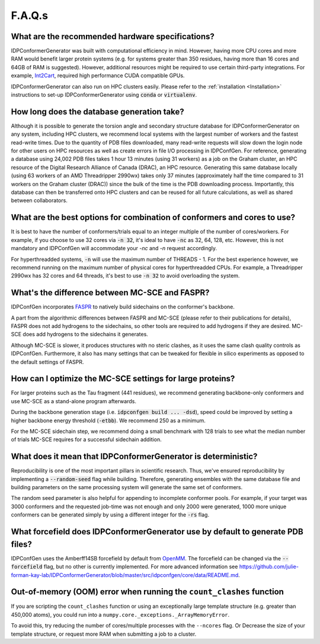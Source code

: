 =======
F.A.Q.s
=======

What are the recommended hardware specifications?
-------------------------------------------------

IDPConformerGenerator was built with computational efficiency in mind. However,
having more CPU cores and more RAM would benefit larger protein systems (e.g.
for systems greater than 350 residues, having more than 16 cores and 64GB of RAM
is suggested). However, additional resources might be required to use certain
third-party integrations. For example, `Int2Cart
<https://github.com/THGLab/int2cart>`_, required high performance CUDA
compatible GPUs.

IDPConformerGenerator can also run on HPC clusters easily. Please refer to the :ref:`installation <Installation>`
instructions to set-up IDPConformerGenerator using :code:`conda` or :code:`virtualenv`.

How long does the database generation take?
-------------------------------------------

Although it is possible to generate the torsion angle and secondary structure database for
IDPConformerGenerator on any system, including HPC clusters, we recommend local systems with the
largest number of workers and the fastest read-write times. Due to the quantity of PDB files downloaded,
many read-write requests will slow down the login node for other users on HPC resources as well as create
errors in file I/O processing in IDPConfGen. For reference, generating a database using 24,002 PDB files
takes 1 hour 13 minutes (using 31 workers) as a job on the Graham cluster, an HPC resource of the Digital 
Research Alliance of Canada (DRAC), an HPC resource. Generating this same database locally (using 63 workers
of an AMD Threadripper 2990wx) takes only 37 minutes (approximately half the time compared to 31 workers on 
the Graham cluster (DRAC)) since the bulk of the time is the PDB downloading process. Importantly,
this database can then be transferred onto HPC clusters and can be reused for
all future calculations, as well as shared between collaborators.

What are the best options for combination of conformers and cores to use?
-------------------------------------------------------------------------

It is best to have the number of conformers/trials equal to an integer multiple of the number of cores/workers.
For example, if you choose to use 32 cores via :code:`-n 32`, it's ideal to have :code:`-nc` as 32, 64, 128, etc.
However, this is not mandatory and IDPConfGen will accommodate your `-nc` and
`-n` request accordingly.

For hyperthreadded systems, :code:`-n` will use the maximum number of THREADS - 1. For the best experience however,
we recommend running on the maximum number of physical cores for hyperthreadded CPUs.
For example, a Threadripper 2990wx has 32 cores and 64 threads, it's best to use :code:`-n 32` to avoid overloading
the system.

What's the difference between MC-SCE and FASPR?
-----------------------------------------------

IDPConfGen incorporates `FASPR <https://github.com/tommyhuangthu/FASPR>`_
to natively build sidechains on the conformer's backbone.

A part from the algorithmic differences between FASPR and MC-SCE (please refer
to their publications for details), FASPR does not add hydrogens to the
sidechains, so other tools are required to add hydrogens if they are desired.
MC-SCE does add hydrogens to the sidechains it generates.

Although MC-SCE is slower, it produces structures with no steric clashes, as it
uses the same clash quality controls as IDPConfGen. Furthermore, it also has
many settings that can be tweaked for flexible in silico experiments as opposed
to the default settings of FASPR.

How can I optimize the MC-SCE settings for large proteins?
----------------------------------------------------------

For larger proteins such as the Tau fragment (441 residues), we recommend
generating backbone-only conformers and use MC-SCE as a stand-alone program
afterwards.

During the backbone generation stage (i.e. :code:`idpconfgen build ... -dsd`), speed could be
improved by setting a higher backbone energy threshold (:code:`-etbb`). We recommend 250 as a minimum.

For the MC-SCE sidechain step, we recommend doing a small benchmark with 128 trials to see what the median
number of trials MC-SCE requires for a successful sidechain addition.


What does it mean that IDPConformerGenerator is deterministic?
--------------------------------------------------------------

Reproducibility is one of the most important pillars in scientific research. Thus, we've ensured
reproducibility by implementing a :code:`--random-seed` flag while building. Therefore, generating
ensembles with the same database file and building parameters on the same processing system
will generate the same set of conformers.

The random seed parameter is also helpful for appending to incomplete conformer pools. For example,
if your target was 3000 conformers and the requested job-time was not enough and only 2000 were generated,
1000 more unique conformers can be generated simply by using a different integer for the :code:`-rs` flag.

What forcefield does IDPConformerGenerator use by default to generate PDB files?
--------------------------------------------------------------------------------

IDPConfGen uses the Amberff14SB forcefield by default from `OpenMM <https://github.com/openmm/openmmforcefields>`_.
The forcefield can be changed via the :code:`--forcefield` flag, but no other is
currently implemented. For more advanced information see
https://github.com/julie-forman-kay-lab/IDPConformerGenerator/blob/master/src/idpconfgen/core/data/README.md.


Out-of-memory (OOM) error when running the ``count_clashes`` function 
---------------------------------------------------------------------

If you are scripting the ``count_clashes`` function or using an exceptionally large template structure
(e.g. greater than 450,000 atoms), you could run into a ``numpy.core._exceptions._ArrayMemoryError``.

To avoid this, try reducing the number of cores/multiple processes with the ``--ncores`` flag. Or
Decrease the size of your template structure, or request more RAM when submitting a job to a cluster.

